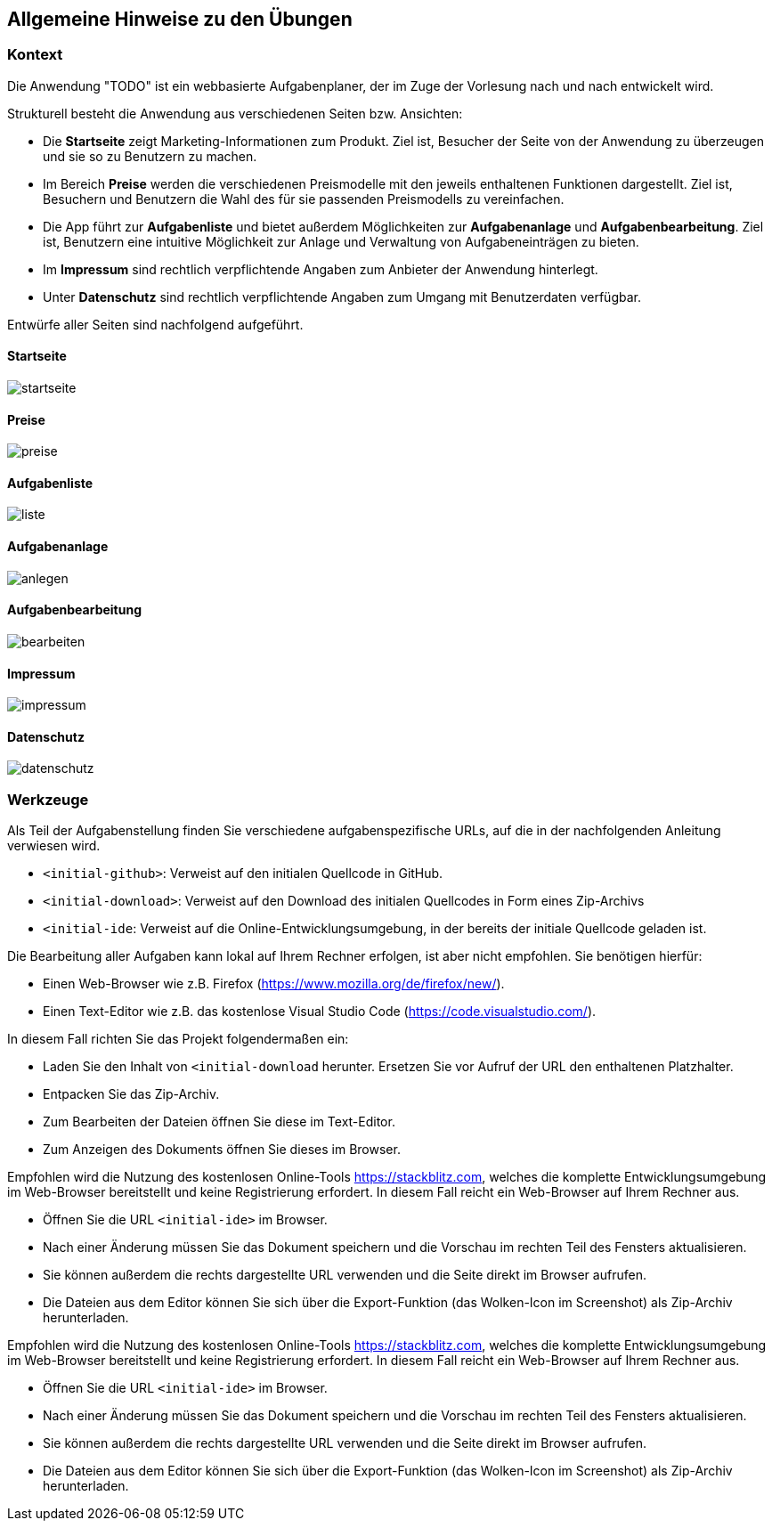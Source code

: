 == Allgemeine Hinweise zu den Übungen

=== Kontext

Die Anwendung "TODO" ist ein webbasierte Aufgabenplaner, der im Zuge der Vorlesung nach und nach entwickelt wird.

Strukturell besteht die Anwendung aus verschiedenen Seiten bzw. Ansichten:

- Die *Startseite* zeigt Marketing-Informationen zum Produkt. Ziel ist, Besucher der Seite von der Anwendung zu überzeugen und sie so zu Benutzern zu machen.
- Im Bereich *Preise* werden die verschiedenen Preismodelle mit den jeweils enthaltenen Funktionen dargestellt. Ziel ist, Besuchern und Benutzern die Wahl des für sie passenden Preismodells zu vereinfachen.
- Die App führt zur *Aufgabenliste* und bietet außerdem Möglichkeiten zur *Aufgabenanlage* und *Aufgabenbearbeitung*. Ziel ist, Benutzern eine intuitive Möglichkeit zur Anlage und Verwaltung von Aufgabeneinträgen zu bieten.
- Im *Impressum* sind rechtlich verpflichtende Angaben zum Anbieter der Anwendung hinterlegt.
- Unter *Datenschutz* sind rechtlich verpflichtende Angaben zum Umgang mit Benutzerdaten verfügbar.

Entwürfe aller Seiten sind nachfolgend aufgeführt.

<<<

==== Startseite
image::wireframes/startseite.jpg[pdfwidth=65%,align="center"]

==== Preise
image::wireframes/preise.jpg[pdfwidth=65%,align="center"]

==== Aufgabenliste
image::wireframes/liste.jpg[pdfwidth=65%,align="center"]

==== Aufgabenanlage
image::wireframes/anlegen.jpg[pdfwidth=65%,align="center"]

<<<

==== Aufgabenbearbeitung
image::wireframes/bearbeiten.jpg[pdfwidth=65%,align="center"]

==== Impressum
image::wireframes/impressum.jpg[pdfwidth=65%,align="center"]

<<<

==== Datenschutz
image::wireframes/datenschutz.jpg[pdfwidth=65%,align="center"]

=== Werkzeuge

Als Teil der Aufgabenstellung finden Sie verschiedene aufgabenspezifische URLs, auf die in der nachfolgenden Anleitung verwiesen wird.

* `<initial-github>`: Verweist auf den initialen Quellcode in GitHub.
* `<initial-download>`: Verweist auf den Download des initialen Quellcodes in Form eines Zip-Archivs
* `<initial-ide`: Verweist auf die Online-Entwicklungsumgebung, in der bereits der initiale Quellcode geladen ist.

Die Bearbeitung aller Aufgaben kann lokal auf Ihrem Rechner erfolgen, ist aber nicht empfohlen. Sie benötigen hierfür:

* Einen Web-Browser wie z.B. Firefox (https://www.mozilla.org/de/firefox/new/).
* Einen Text-Editor wie z.B. das kostenlose Visual Studio Code (https://code.visualstudio.com/).

In diesem Fall richten Sie das Projekt folgendermaßen ein:

* Laden Sie den Inhalt von `<initial-download` herunter. Ersetzen Sie vor Aufruf der URL den enthaltenen Platzhalter.
* Entpacken Sie das Zip-Archiv.
* Zum Bearbeiten der Dateien öffnen Sie diese im Text-Editor.
* Zum Anzeigen des Dokuments öffnen Sie dieses im Browser.

Empfohlen wird die Nutzung des kostenlosen Online-Tools https://stackblitz.com, welches die komplette Entwicklungsumgebung im Web-Browser bereitstellt und keine Registrierung erfordert.
In diesem Fall reicht ein Web-Browser auf Ihrem Rechner aus.

* Öffnen Sie die URL `<initial-ide>` im Browser.
* Nach einer Änderung müssen Sie das Dokument speichern und die Vorschau im rechten Teil des Fensters aktualisieren.
* Sie können außerdem die rechts dargestellte URL verwenden und die Seite direkt im Browser aufrufen.
* Die Dateien aus dem Editor können Sie sich über die Export-Funktion (das Wolken-Icon im Screenshot) als Zip-Archiv herunterladen.

Empfohlen wird die Nutzung des kostenlosen Online-Tools https://stackblitz.com, welches die komplette Entwicklungsumgebung im Web-Browser bereitstellt und keine Registrierung erfordert.
In diesem Fall reicht ein Web-Browser auf Ihrem Rechner aus.

* Öffnen Sie die URL `<initial-ide>` im Browser.
* Nach einer Änderung müssen Sie das Dokument speichern und die Vorschau im rechten Teil des Fensters aktualisieren.
* Sie können außerdem die rechts dargestellte URL verwenden und die Seite direkt im Browser aufrufen.
* Die Dateien aus dem Editor können Sie sich über die Export-Funktion (das Wolken-Icon im Screenshot) als Zip-Archiv herunterladen.
